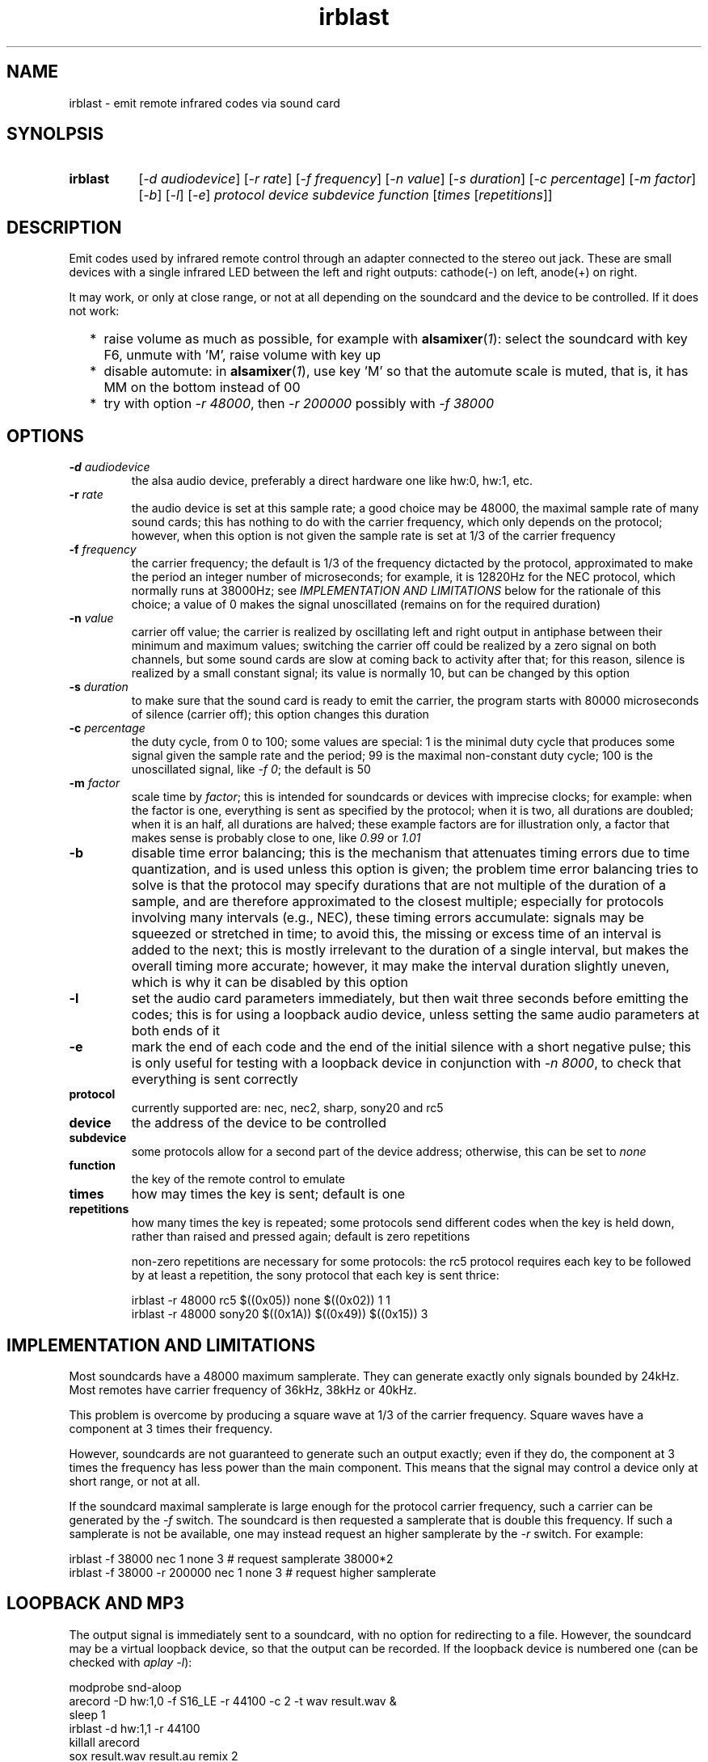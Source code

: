 .TH irblast 1 "Dec 30, 2018"

.
.
.
.SH NAME
irblast \- emit remote infrared codes via sound card

.
.
.
.SH SYNOLPSIS
.TP 8
.B irblast
[\fI-d audiodevice\fP]
[\fI-r rate\fP]
[\fI-f frequency\fP]
[\fI-n value\fP]
[\fI-s duration\fP]
[\fI-c percentage\fP]
[\fI-m factor\fP]
[\fI-b\fP]
[\fI-l\fP]
[\fI-e\fP]
\fIprotocol device subdevice function\fP
[\fItimes\fP
[\fIrepetitions\fP]]

.
.

.SH DESCRIPTION

Emit codes used by infrared remote control through an adapter connected to the
stereo out jack. These are small devices with a single infrared LED between the
left and right outputs: cathode(-) on left, anode(+) on right.

It may work, or only at close range, or not at all depending on the soundcard
and the device to be controlled. If it does not work:

.IP "  * " 4
raise volume as much as possible, for example with \fBalsamixer\fP(\fI1\fP):
select the soundcard with key F6, unmute with 'M', raise volume with key up
.IP "  * "
disable automute: in \fBalsamixer\fP(\fI1\fP), use key 'M' so that the automute
scale is muted, that is, it has MM on the bottom instead of 00
.IP "  * "
try with option \fI-r 48000\fP, then \fI-r 200000\fP possibly with \fI-f
38000\fP

.
.
.
.SH OPTIONS

.TP
.BI -d " audiodevice
the alsa audio device, preferably a direct hardware one like hw:0, hw:1, etc.
.TP
.BI -r " rate
the audio device is set at this sample rate; a good choice may be 48000, the
maximal sample rate of many sound cards; this has nothing to do with the
carrier frequency, which only depends on the protocol; however, when this
option is not given the sample rate is set at 1/3 of the carrier frequency
.TP
.BI -f " frequency
the carrier frequency; the default is 1/3 of the frequency dictacted by the
protocol, approximated to make the period an integer number of microseconds;
for example, it is 12820Hz for the NEC protocol, which normally runs at
38000Hz; see \fIIMPLEMENTATION AND LIMITATIONS\fP below for the rationale of
this choice; a value of 0 makes the signal unoscillated (remains on for the
required duration)
.TP
.BI -n " value
carrier off value; the carrier is realized by oscillating left and right output
in antiphase between their minimum and maximum values; switching the carrier
off could be realized by a zero signal on both channels, but some sound cards
are slow at coming back to activity after that; for this reason, silence is
realized by a small constant signal; its value is normally 10, but can be
changed by this option
.TP
.BI -s " duration
to make sure that the sound card is ready to emit the carrier, the program
starts with 80000 microseconds of silence (carrier off); this option changes
this duration
.TP
.BI -c " percentage
the duty cycle, from 0 to 100; some values are special: 1 is the minimal duty
cycle that produces some signal given the sample rate and the period; 99 is the
maximal non-constant duty cycle; 100 is the unoscillated signal, like \fI-f
0\fP; the default is 50
.TP
.BI -m " factor
scale time by \fIfactor\fP; this is intended for soundcards or devices with
imprecise clocks; for example: when the factor is one, everything is sent as
specified by the protocol; when it is two, all durations are doubled; when it
is an half, all durations are halved; these example factors are for
illustration only, a factor that makes sense is probably close to one, like
\fI0.99\fP or \fI1.01\fP
.TP
.B -b
disable time error balancing; this is the mechanism that attenuates timing
errors due to time quantization, and is used unless this option is given; the
problem time error balancing tries to solve is that the protocol may specify
durations that are not multiple of the duration of a sample, and are therefore
approximated to the closest multiple; especially for protocols involving many
intervals (e.g., NEC), these timing errors accumulate: signals may be squeezed
or stretched in time; to avoid this, the missing or excess time of an interval
is added to the next; this is mostly irrelevant to the duration of a single
interval, but makes the overall timing more accurate; however, it may make the
interval duration slightly uneven, which is why it can be disabled by this
option
.TP
.B -l
set the audio card parameters immediately, but then wait three seconds before
emitting the codes; this is for using a loopback audio device, unless setting
the same audio parameters at both ends of it
.TP
.B -e
mark the end of each code and the end of the initial silence with a short
negative pulse; this is only useful for testing with a loopback device in
conjunction with \fI-n 8000\fP, to check that everything is sent correctly
.TP
.B protocol
currently supported are: nec, nec2, sharp, sony20 and rc5
.TP
.B device
the address of the device to be controlled
.TP
.B subdevice
some protocols allow for a second part of the device address;
otherwise, this can be set to \fInone\fP
.TP
.B function
the key of the remote control to emulate
.TP
.B times
how may times the key is sent; default is one
.TP
.B repetitions
how many times the key is repeated; some protocols send different codes when
the key is held down, rather than raised and pressed again; default is zero
repetitions

non-zero repetitions are necessary for some protocols: the rc5 protocol
requires each key to be followed by at least a repetition, the sony protocol
that each key is sent thrice:

.nf
irblast -r 48000 rc5 $((0x05)) none $((0x02)) 1 1
irblast -r 48000 sony20 $((0x1A)) $((0x49)) $((0x15)) 3
.fi

.
.
.
.SH IMPLEMENTATION AND LIMITATIONS

Most soundcards have a 48000 maximum samplerate. They can generate exactly only
signals bounded by 24kHz. Most remotes have carrier frequency of 36kHz, 38kHz
or 40kHz.

This problem is overcome by producing a square wave at 1/3 of the carrier
frequency. Square waves have a component at 3 times their frequency.

However, soundcards are not guaranteed to generate such an output exactly; even
if they do, the component at 3 times the frequency has less power than the main
component. This means that the signal may control a device only at short range,
or not at all.

If the soundcard maximal samplerate is large enough for the protocol carrier
frequency, such a carrier can be generated by the \fI-f\fP switch. The
soundcard is then requested a samplerate that is double this frequency. If such
a samplerate is not be available, one may instead request an higher samplerate
by the \fI-r\fP switch. For example:

.nf
irblast -f 38000 nec 1 none 3            # request samplerate 38000*2
irblast -f 38000 -r 200000 nec 1 none 3  # request higher samplerate
.fi

.
.
.
.SH LOOPBACK AND MP3

The output signal is immediately sent to a soundcard, with no option for
redirecting to a file. However, the soundcard may be a virtual loopback device,
so that the output can be recorded. If the loopback device is numbered one (can
be checked with \fIaplay -l\fP):

.nf
modprobe snd-aloop
arecord -D hw:1,0 -f S16_LE -r 44100 -c 2 -t wav result.wav &
sleep 1
irblast -d hw:1,1 -r 44100
killall arecord
sox result.wav result.au remix 2
signal2pbm -i 20 -c result.au ; fbi output.png
remote -c result.au
.fi

Alternatively, \fIirblast\fP may be started first with option \fI-l\fP to make
it wait three seconds for the recording application to start. Since the first
program to open an end of the loopback device sets its parameters (samplerate,
number of channels, etc.), the recording application will use the parameters
set by \fIirblast\fP.

Since the generated signal is stereo, it needs to be converted to mono before
being passed to \fBsignal2pbm\fP(\fI1\fP) or \fBremote\fP(\fI1\fP).
Additionally, the latter program expects a signal that is made unoscillated by
the sound card low-pass filter; it needs the \fI-c\fP option to work on the
signal coming from the loopback audio device.

The wav audio file may work on an actual player or not, depending on the
player. If it does, the maximum range depends on the controlled device: may be
2m or 20cm. If the wav file is converted to mp3, changes like dithering and
compressing are to be avoided:

.nf
sox result.wav -D -C 0 result.mp3
mpv result.mp3         # or play from an mp3 reader or smartphone
.fi

.
.
.
.SH JACK DETECTION

Some soundcards disable their output when they electrically detect that nothing
is connected to the jack port. The infrared LED may fail this test because it
leaves ground unconnected, so that infinite impedance appears between left and
ground and between right and ground, as if nothing was connected.

Such a detection may be disabled via \fBalsamixer\fP(\fI1\fP), selecting the
sound card with key F6 and muting the "auto-mute" control if present with key
'm'. If this control is not present, the only solution is to connect the
infrared LED to an output of a splitter, and a real stereo device to the other.
A resistance of 100 Ohm between left and ground and an equal one between right
and ground may suffice (both are necessary).

.
.
.
.SH TODO

Implement the sony12 and sony15 protocols.

Raise volume before generating the audio signal.

